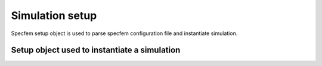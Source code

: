 .. _parameter:

Simulation setup
================

Specfem setup object is used to parse specfem configuration file and instantiate simulation.

Setup object used to instantiate a simulation
---------------------------------------------

.. doxygenfile:: parameter_parser/solver/solver.hpp
    :project: SPECFEM KOKKOS IMPLEMENTATION

.. doxygenfile:: parameter_parser/solver/time_marching.hpp
    :project: SPECFEM KOKKOS IMPLEMENTATION

.. doxygenfile:: parameter_parser/database_configuration.hpp
    :project: SPECFEM KOKKOS IMPLEMENTATION

.. doxygenfile:: parameter_parser/header.hpp
    :project: SPECFEM KOKKOS IMPLEMENTATION

.. doxygenfile:: parameter_parser/quadrature.hpp
    :project: SPECFEM KOKKOS IMPLEMENTATION

.. doxygenfile:: parameter_parser/run_setup.hpp
    :project: SPECFEM KOKKOS IMPLEMENTATION

.. doxygenfile:: parameter_parser/receivers.hpp
    :project: SPECFEM KOKKOS IMPLEMENTATION

.. doxygenfile:: parameter_parser/seismogram.hpp
    :project: SPECFEM KOKKOS IMPLEMENTATION

.. doxygenfile:: parameter_parser/setup.hpp
    :project: SPECFEM KOKKOS IMPLEMENTATION
